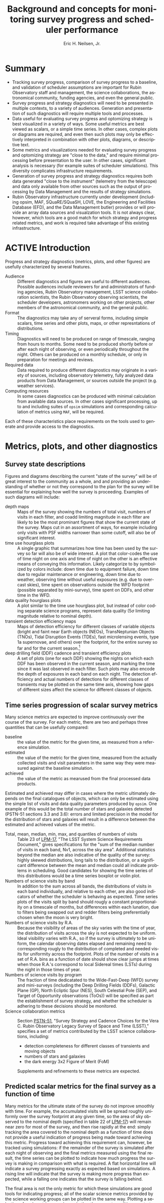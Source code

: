 #+TITLE:     Background and concepts for monitoring survey progress and scheduler performance
#+AUTHOR:    Eric H. Neilsen, Jr.
#+EMAIL:     neilsen@fnal.gov
#+LANGUAGE:  en
#+OPTIONS:   H:2 toc:nil num:2 \n:nil @:t ::t |:t ^:t *:t TeX:t LaTeX:t
#+EXPORT_EXCLUDE_TAGS: noexport
#+TODO: TODO(t) ACTIVE(a) PAUSED(p) WAITING(w) | MAYBE(m) LATER(l) DONE(d) ABANDONED(b)

* Instructions                                                     :noexport:
To export so that it will be processed by the LSST Latex makefile:

In org-mode:
C-c C-e to get the Export Dispatecher buffer
then C-b to configue it to export just the content,
and not create its own latex preamble (class declaration, etc.)
then l l (two lower-case "L"s) to export the result to body_text.tex

* Summary
 - Tracking survey progress, comparison of survey progress to a baseline, and validation of scheduler assumptions are important for Rubin Observatory staff and management, the science collaborations, the astronomical community, funding agencies, and even the general public.
 - Survey progress and strategy diagnostics will need to be presented in multiple contexts, to a variety of audiences. Generation and presentation of such diagnostics will require multiple tools and processes.
 - Data useful for evaluating survey progress and optomizing strategy is best visualized in a variety of ways. Some useful metrics are best viewed as scalars, or a simple time series. In other cases, complex plots or diagrams are required, and even then such plots may only be effectively interpreted in combination with other plots, diagrams, or descriptive text.
 - Some metrics and visualizations needed for evaluating survey progress and optomizing strategy are "close to the data," and require minimal processing before presentation to the user. In other cases, significant analysis is necessary (for example suites of scheduler simulations). This diversity complicates infrastructure requirements.
 - Generation of survey progress and strategy diagnostics requires both data generated "close to the instrument" (telemetry from the telescope) and data only available from other sources such as the output of processing by Data Management and the results of strategy simulations.
 - Rubin Observatory infrastructure currently under development (including opsim, MAF, SQuaRE/SQuaSH, LOVE, the Engineering and Facilities Database (EFD), and the Data Management butler) provides or will provide an array data sources and visualzation tools. It is not always clear, however, which tools are a good match for which strategy and progress related metrics, and work is required take advantage of this existing infrastructure.
* ACTIVE Introduction

Progress and strategy diagnostics (metrics, plots, and other figures) are usefully characterized by several features.

 - Audience :: Different diagnostics and figures are useful to different audiences. Possible audiences include reviewers for and administrators of funding agencies, Rubin Observatory management, LSST science collaboration scientists, the Rubin Observatory observing scientists, the scheduler developers, astronomers working on other projects, other members of the astronomical community, and the general public. 
 - Format :: The diagnostics may take any of serveral forms, including simple scalars, time series and other plots, maps, or other represntations of distributions. 
 - Timing :: Diagnostics will need to be produced on range of timescale, ranging from hours to months. Some need to be produced shortly before or after each night of observing, or even periodically throughout the night. Others can be produced on a monthly schedule, or only in preparation for meetings and reviews.
 - Required data :: Data required to produce different diagnostics may originate in a variety of sources, including observatory telemetry, fully analyzed data products from Data Management, or sources outside the project (e.g. weather services).
 - Computing resources :: In some cases diagnostics can be produced with minimal calculation from available data sources. In other cases significant processing, up to and including suites of =opsim= simulations and corresponding calculation of metrics using =MAF=, will be required.

Each of these characteristics place requirements on the tools used to generate and provide access to the diagnostics.

* Metrics, plots, and other diagnostics
** Survey state descriptions
Figures and diagrams describing the current "state of the survey" will be of great interest to the community as a whole, and and providing an understanding of whether or not they correspond to the plan for the survey will be essential for explaining how well the survey is proceeding.
Examples of such diagrams will include:

 - depth maps :: Maps of the survey showing the numbers of total visit, numbers of visits in each filter, and coadd limiting magnitude in each filter are likely to be the most prominant figures that show the current state of the survey. Maps cut in an assortment of ways, for example including only visits with PSF widths narrower than some cutoff, will also be of significant interest.
 - time use hourglass plots :: A single graphic that summarizes how time has been used by the survey so far will also be of wide interest. A plot that color-codes the use of time night on one axis and time of night on the other is an effective means of conveying this information. Likely categorize to by symbolized by colors include: down time due to equipment failure, down time due to regular maintenance or engineering, down time due to weather, observing time without useful exposures (e.g. due to overcast skies), time spent on observations outside the WFD footprint (possible separated by mini-survey), time spent on DDFs, and other time in the WFD.
 - data quality hourglass plots :: A plot similar to the time use hourglass plot, but instead of color coding separate science programs, represent data quality ($5\sigma$ limiting magnitude relative to nominal depth).
 - transient detection efficiency maps :: Maps of detection efficiency for different classes of variable objects (bright and faint near Earth objects (NEOs), TransNeptunian Objects (TNOs), Tidal Disruption Events (TDEs), fast microlensing events, type 1a supernovae, and others) over the footprint, for the entire survey so far and for the current season.[fn:: Gaps between seasons may be defined to be gaps between visits than include the date on which the sun has the same R.A. as the point on the sky.]
 - deep drilling field (DDF) cadence and transient efficiency plots :: A set of plots (one for each DDF) showing the nights on which each DDF has been observed in the current season, and marking the time since it was last observed in each filter. Such plots may also encode the depth of exposures in each band on each night. The detection efficiency and actual numbers of detections for different classes of transients may be plotted on the same time axis, showing how gaps of different sizes affect the science for different classes of objects.

** Time series progression of scalar survey metrics
Many science metrics are expected to improve continuously over the course of the survey.
For each metric, there are two and perhaps three quantities that can be usefully compared:
 - baseline :: the value of the metric for the given time, as measured from a reference simulation.
 - estimated :: the value of the metric for the given time, measured from the actually collected visits and visit parameters in the same way they were measured against the baseline simulation.
 - achieved :: the value of the metric as mearused from the final processed data products.

Estimated and achieved may differ in cases where the metric ultimately depends on the final catalogues of objects, which can only be estimated using the simple list of visits and data quality parameters produced by =opsim=.
One example of this would be the total number of stars and galaxies detected (PSTN-51 sections 3.3 and 3.6): errors and limited precision in the model for the distribution of stars and galaxies will result in a difference between the estimated and achieved values of the metric.

 - Total, mean, median, min, max, and quantiles of numbers of visits :: Table 23 of [[http://ls.st/lpm-17][LPM-17]], "The LSST System Science Requirements Document," gives specifications for the "sum of the median number of visits in each band, Nv1, across the sky area". Additional statistics beyond the median are also indicative of the quality of the survey: highly skewed distributions, long tails to the distribution, or a significant difference between the mean and median could all indicate problems in scheduling. Good candidates for showing the time series of this distributions would be a time series boxplot or violin plot.
 - Numbers of science visits by band :: In addition to the sum across all bands, the distributions of visits in each band individually, and relative to each other, are also good indicators of whether the scheduler is behaving as expected. Time series plots of the visits split by band should rougly a constant proportionality on a timescale of months, but differences within each lunation, due to filters being swapped out and redder filters being preferentially chosen when the moon is very bright. 
 - Numbers of science visits by R.A. :: Because the visibility of areas of the sky varies with the time of year, the distribution of visits across the sky is not expected to be uniform. Ideal visibility varies with R.A., so if the survey is ultimately to be uniform, the calendar observing dates elapsed and remaining need to corresponding rougly to the distribution of completed and needed visits for uniformity across the footprint. Plots of the number of visits in a set of R.A. bins as a function of date should show clear jumps at times when those R.A.'s correspond to local Sidereal times (LSTs) during the night in those times of year.
 - Numbers of science visits by program :: The fraction of time dedicatated to the Wide-Fast-Deep (WFD) survey and mini-surveys (including the Deep Drilling Fields (DDFs), Galactic Plane (GP), North Ecliptic Spur (NES), South Celestial Pole (SEP), and Target of Opportunity observations (ToOs)) will be specified as part the establishment of survey strategy, and whether the scheduler is adhering to these decisions should be monitored.
 - Science collaboration metrics :: Section [[https://ls.st/pstn-051][PSTN-51]], "Survey Strategy and Cadence Choices for the Vera C. Rubin Observatory Legacy Survey of Space and Time (LSST)," specifies a set of metrics contributed by the LSST science collaborations, including:
   + detection completeness for different classes of transients and moving objects
   + numbers of stars and galaxies
   + the dark energy 3x2 Figure of Merit (FoM)
   Supplements and refinements to these metrics are expected.

** Predicted scalar metrics for the final survey as a function of time
Many metrics for the ultimate state of the survey do not improve smoothly with time.
For example, the accumulated visits will be spread roughly uniformly over the survey footprint at any given time, so the area of sky observed to the nominal depth (specified in table 22 of [[http://ls.st/lpm-17][LPM-17]]) will remain near zero for most of the survey, and then rise rapidly at the end: simply tracking the area covered to the nominal depth as a function of time does not provide a useful indication of progress being made toward achieving this metric.
Progress toward achieving this requirement can, however, be tracked using simulations: if the remainder of the survey is simulated after each night of observing and the final metrics measured using the final result, the time series can be plotted to indicate how much progress the survey is making in comparison with what is required.
A flat horizontal line will indicate a survey progressing exactly as expected based on simulations.
A rising line will indicate that the survey is making more progress than expected, while a falling one indicates that the survey is falling behind.

The final area is not the only metric for which these simulations are good tools for indicating progress; all of the scalar science metrics provided by the science working groups can be plotted in the same way. Plotting a selection of such metrics can show whether the current conditions or startegy are favoring some science goals over others in unexpected ways.
The list of metrics tracked this way should be the same as that in section [[*Time series progression of scalar survey metrics]].

** Nightly scheduler behaviour diagnostics
A number of plots and metrics will be needed to provide useful diagnostic information that can either help explain or predict the scheduler's behaviour, or identify potential problems in it.

These metrics can be usefully tracked at two times:
 - start of night :: At least one =opsim= simulation should be run for the night before each night of observing. Nightly scheduler behaviour diagnostics should be calculated for these simulations, giving and indication of what is expected for the night, and providing advanced warning for any unexpected or anamolous behaviour. Nights of observing do not always proceed according to plan: slight differences in the start time or overhead between exposures may cause the predicted and actual schedule to diverge, and closures due to poor weather or equipment failure may create greater disruption. A handful of simulations with random offsets in start times and overheads between exposures can indicate the range of possibilities.[fn:: If the scheduler is modified to respond to observing conditions, then a handful of weather conditions will need to be simulated as well.]
 - end of night :: Nightly scheduler diagnostics should be calculated for each night shortly after the completion of observing. These diagnostics will alert the project to any scheduler problems or misbehaviour during the night, and help explain the scheduler's behaviour when it was not intuitive.

Examples of such diagnostics include:

 - Feature maps :: Modern version of =opsim= select visits (or sets of visits grouped into "blobs") based on "features" that are functions of location on the sky: the slew time to reach the location on the sky, the expected depth of exposures to be taken there, and the progress made so far on that portion of the sky. A weighted mean of these features determines the selection of the next visit or set of visits. Examination of maps of these visits and the resultant final reward function is therefore fundamental to understanding the scheduler's behaviour. The presentation of the feature maps is complicated by the variablity with time and dependence on current pointing. Two candidate formats may be useful:
   + animation :: a movie of the map over the night will provide the most detail, but can be difficult to navigate.
   + maximum feature values :: maps of the maximum value each point on the sky takes over the course of the night will be a useful indicator of how likely the scheduler is to schedule visits in these areas at some point in the night.
 - Full table of scheduled visits :: To support coordination between Rubin Observatory and other projects, [[https://ls.st/lse-61][LST-61]]/DMS-REQ-0353 requires that "A service shall be provided to publish to the community the next visit location and the predicted visit schedule provided by the OCS. This service shall consist of both a web page for human inspection and a web API to allow automated tools to respond promptly." Such a table (in both forms) will be useful not only to external projects, but also to the observing scientists for understanding what to expect from the upcomming night, and for the scheduling team to catch potential issues with the scheduler.
 - Pointing movie :: A movie of the pointings of the telescope over the course of the night will be one of the fastest ways to convey an understanding of what the scheduler will do (before the night) or did (after it). Superposition of the pointings over the feature map.
 - Global observing efficiency :: The ratio of the total science exposure time to the available time (measured using morning and evening twilight as references) provides a good, gross indicator of whether the scheduler is scheduling visits efficiently (minimizing overhead time).
 - Gap distribution :: A histogram of the gaps in time between successive visits can indicate where inefficiencies in observing come from.
 - Table of long gaps :: Long gaps between exposures indicated either problems or inefficiencies. A short table of unusually long gaps between pairs of exposure with possible indicators of explanations (e.g. the slew angle between exposures, or whether there was a filter change) can call attention to this lost time for evaluation by a human.
 - H.A. distribution :: The distribution of hour angles for scheduled exposures indicates whether the scheduler is maximizing data quality.
 - DDF cadence plots :: The DDF cadence plots described in section [[*Survey state descriptions]] will also be important for understanding whether a DDF should be (or should have been) observed on a given night.
 - Fraction of time in blobs :: The "blob" scheduler is intended to be the workhorse scheduler for the WFD, and if an unexpectedly large number of exposures are being scheduled by the geedy scheduler, it may indicate a problem.

** Validation of the site and telescope model
=opsim= simulations rely on several models for the characteristics of the site and the performance of the instrument.
Deviations from the models can have significant consequences for the accuracy of the simulations.
Comparisons between the modeled and achieved characteristics of the site and instrument will be important not only for understanding deviations between simulated and achieved performance, but also for improving simulations and making corresponding refinements to survey strategy.

For each modeled feature, there are at least two plots are of interest: one plots the measured values against the value calculated by the =opsim= model; and the other that tracks the distribution of residuals over time (for example a box or violin plot).
In some cases, additional plots may also be important.

Examples of modeled characteristics include:
 - slew time :: In addition to simple compaing the modeled to achieved slew time, residuals between the two can be shown as a function of horizon coordinates and rotator angle.
 - filter change time :: Nominally 90 seconds plus up to 30 seconds to put the camera into the necessary position.
 - shutter time :: Nominally 1 second of overhead per visit.
 - readout time :: Nominally 2 seconds, in parallel with any slew time.
 - total overhead between successive exposures :: In principle the total overhead can be calculated by combining each source of overhead, but measurements of the total time from one exposure to the next (the start of of one visit to the start time of the next) will be an important diagnositic for discovering if the different values combine as expected, and if there are additional sources of overhead that have not been accounted for.
 - sky brightness :: The sky brightness as a function of airmass, sun and moon location and phase, filter, and other factors. Plots that show residuals with respect to horizon coordinates may also be useful for indicating limitations in the model due to light polution, which is not currently included in the model.
 - atmospheric seeing :: =opsim='s simulation is based on achived data from the Gemini South DIMM. A comparison of the Gemini South and Rubin Observatory DIMM measurements will provide a diagnostic for resultanting limitations. 
 - final delivered PSF width :: The final delivered PSF width is a function of the atmospheric seeing, filter, airmass, the turbulance outer scale, dome seeing, and other instrumental contributions. In some cases, the value used by the =opsim= model is highly uncertain (e.g. the turbulence outer scale). Other contributers (for example the effect of the strength and direction relative to the telescope pointing on the dome seeing) are not currently modeled at all.
 - extinction and lost time due to clouds :: The modules used for strategy simulation by =opsim= are based on historical cloud data recorded by humans at the nearby Cerro Tololo Inter-American Observatory. The correspondence between these estimates and actual time lost is highly uncertain. 
 - time lost due to engineering activities and equipment failures ::
 - achieved depth :: The expected $5 \sigma$ limiting magnitude for point source detections in each visit is one of the basic "features" used by the scheduler, and is affected by a variety of factors. Comparisons between estimated and achieved depth are therefore of fundamental importance. 

While some of these characteristics are functions of others, independent measurement of each will be important for verifying that the relations are those that are expected, and that there are no significant unaccounted for contributions.

In many cases, these characteristics will be tracked as part of telescope operations, independent of direct strategy considerations.
However, tracking and maintaining survey strategy requires presentation in a way that supports easy comparison to and updating of the =opsim= models.
Either the tracking and monitoring being done for other systems should include the necessary comparisons to the =opsim= models, or separate variations should be generated for the strategy team.

** Disruption consequence analysis
The project will need to be able to quantify the consequences of departures from the final baseline strategy, both in advance and in retrospect. 
Possible causes of disruptions include "target of opportunity" observing and unexpected engineering downtime. 
It both cases, the consequences will not always be immediately obvious.
For example, a set of target of opportunity exposures will not necessarily result in complete loss of time for the WFD or other programs, because exposures scheduled for the ToO will often contribute to the FWD themselves. 
To quantify the effects of such disruptions, achieved metrics need to be compared to what they would have been without the disruptions.
This comparison requires additional simulations.
By comparing metrics derived from simulations in which the discruption never takes place with ones in which they did, both the immediate and long term effects of the disruption can be quantified.
The details of what simulations are needed for the comparison depend on whether the disruption being analyzed is one that has already occurred, or one which is under consideration or expected.
When evaluating possible future disruptions, the simulations for comparison are both simulations from the current time to the completion of the survey, differing only by whether or not the disruption occurs.
When evaluating the effects of a past disruption, the reference simulation (the one without the disruption) must begin in the past, before the disruption, and be run with the same environmental parameters (e.g. clouds and seeing) as actually achieved.
That way, the consequences of the disruption itself can be evaluated independentely of deviations between the simulated and actual survey.

In both cases, short and long term differences are of interest.
Two disruptions may have similar short-term effects on metrics, but some disruptions will be easier for the automatic scheduler to automatically recover from with future observations than others.
The time and degree to which it will be possible to recover from the disruption will sometimes be important information.

* Tools, reports, and their users
** Introduction
The Rubin Observatory project and staff performing LSST will require survey progress and status diagnostics, including a variety of metrics and plots.
Some of these will be needed by the staff themselves, providing the data needed to prevent and diagnose problems, identify potential imporvements, and evaluate suggestions for changes.
In addition, such plots and metrics will also be needed for reports to the astronomical community and funding agencies, and even may be useful in engaging the general public.

The infrastructure suitable for producing such plots and metrics depend of several factors, including the audience expected to make use of them and the frequency with which they need to be produced.
Full automation of the production of plots and metrics will be most important when they need to be produced frequently, on a nightly or monthly basis.
When their audience includes non-experts, either full automation or simple production on demand will save effort.
Plots that are used primarily for debugging or exploration of specific issues may not require the same level of automation or simplicty of interface, but tools for reproduction of previous example of such diagnostics can be important for avoiding duplication of effort.

These plots and metrics can be produced and presented in any of several ways:

 - Interactive tools :: When developing and debugging the software, hardware, and human procedures that produce the survey, experts working on the project require flexible tools to obtain and explore the relevant data. Planning and prediction of the consequences of events and choices will often benefit creation of simulations. Examples of such sets of tools (e.g. =opsim= and =MAF=) have been developed as part of project construction, and will continue to perform an important role in operations. General tools designed for monitoring other aspects of the survey (e.g. the health of the instrument or the status of data processing) will also have important roles to play. 
 - Information dashboards :: Some plots and metrics will routine production and monitoring, often by those who are not expert users of the interactive tools like =MAF=. Even for those who do have the expertise, automation of the production of routine plots and metrics will save significant effort. Infrastructure that generates needed plots and metrics and presents them in a simple way (e.g. an automatically update web page, or small collection of web pages) will therefore be important. This infrastructure will require many of the same software components used by the interactive tools, plus some automation and presetation elements. 
 - Reports :: The project will need to produce reports covering survey status and progress, whether in the form of documents and presentations. Many of the plots and metrics displayed in an information dashboard will be important elements in these reports. 

The intended audience and the frequency of reporting are both important feature to consider in determining how any given metric or plot is to be generated.
Possible audiences include the funding agencies, Rubin Observatory management, LSST science collaboration scientists, the Observatory Science team (including the Observatory Scientist), the Observing Specialists, the Observatory Support Scientists, the Scheduler Scientists, astronomers working on other projects, other members of the astronomical community, and the general public. 
Plots and metrics may be generated on regular schedules (nightly, monthly, or quarterly), or as occasions demand.

The LSST system and data management requirements ([[https://ls.st/lse-29][LSE-29]] and [[https://ls.st/lse-61][LSE-61]]) and observatory systems specifications ([[https://ls.st/lse-30][LSE-30]]) include requirements on several reports and reporting tools. The roles and activities in the [[https://docushare.lsst.org/docushare/dsweb/Get/Document-36797/Rubin%20Observatory%20Operations%20Plan%20April%202020.pdf][Rubin Observatory Operations Plan]] imply additional reports, and imply additional requirements on those already described.

** Night Plan

Potential problems related to strategy or scheduling should be found and resolved before each night of observing, of possible, and the observing specialists on shift during the night need to be briefed and provided with a written plan describing any unusual activities or modes of operation, what they should expect of the scheduler, what behaviour they should consider anomalous, and how they should react to anomalous behaviour.
The [[https://docushare.lsst.org/docushare/dsweb/Get/Document-36797/Rubin%20Observatory%20Operations%20Plan%20April%202020.pdf][Rubin Observatory Operations Plan]] gives responsibility for reviewing and supervising scheduler behaviour to the Observatory Scientist and the Observatory Support Scientists, but specific procedures for this review and the briefing of the observing specialists are not yet developed.
Under any plan it would be worthwhile to automate the generation of the necessary scheduler simulations and diagnostics (listed in section [[*Nightly scheduler behaviour diagnostics]]) for review and inclusion in briefing for the observing specialists and a plan for the night.

In operations rehearsals (summarized in [[https://dmtn-119.lsst.io][DMTN-119]] and [[https://dmtn-159.lsst.io/][DMTN-159]]), each night was planned in a daily meeting which included the current status and plans for the next night.
Among the "lessons learned" described in DMTN-119 was the need for a good note-taking during the daily meeting, with status report elements filled in prior to the meeting itself. 
The minutes of this meeting can then become a plan for the night.
Infrastructure to automate the creation of these report elements could either present them using a dashboard-like interface and be incorporated into the minutes, or create a template night plan directly, then supplemented during the meeting.[fn:: This process is similar to that used for observing for the Dark Energy Survey (DES).]

Automation in support of the night plan should include:
 - Automatic creation of one or more scheduler simulations.[fn:: A side-effect of the creation of scheduler simulations completed in the afternoon is the creation of one or more candidate schedules. If these are produced in format that can be uploaded to the OCS, they can serve as a back-up to the scheduler in the unlikely event of a catastrophic failure of the scheduler during the night.]
 - Automatic creation of the diagnostics listed in section [[*Nightly scheduler behaviour diagnostics]], based on the simulations.
 - Presentation of the diagnostics a dashboard, automatically generated static report, or as part of a template observing plan for the night.

** Published upcomming schedule
To support coordination between LSST observing and that of other projects, including schedling of simultaneous or nearly simultaneous exposures the same areas of sky, the requirments specify that Rubin Observatory publish the observing schedule in advance.

One requirement that specifies the advanced schedule is [[https://ls.st/lse-61][LST-61]]/DMS-REQ-0353, "Publishing predicted visit schedule":
#+begin_quote
Specification: A service shall be provided to publish to the community the next visit location and the predicted visit schedule provided by the OCS. This service shall consist of both a web page for human inspection and a web API to allow automated tools to respond promptly.

Discussion: The next visit and advanced schedule do not need to be published using the same service or protocol.
#+end_quote
another is [[https://ls.st/lse-30][LSE-30]]/OSS-REQ-0378, "Advanced Publishing of Scheduler Sequence":
#+begin_quote
The scheduling of the observing sequence lasting at least =schedSeqDuration= shall be published in advance of each observing visit.
#+end_quote

These requirments imply the infrastructure necessary for:
 - Automatic creation of scheduler simulations. The initial simulation for the night may be the same one as that described in section [[*Night Plan]], but additional simulations throughout the night will also be required. 
 - A service to publish the predicted schedule through a web API.
 - A service te publish the predicted schedule on a web page suitable for human inspection. 

The overlap between these requiremnts and those for the creation of a night plan suggests that the same tool be used for both uses. 
Support for this use case imposes several additional requirements not present for the night plan:
 - The published schedule and diagnostics must be available to the public, not just the project staff.
 - Update schedules need to be published as necessary though the night, not just at the start of the each night.
 - A web API suitable for support of automated tools must be supplied.

** Night reports
Night reports (or nights summaries) are in important feature common to most astronomical facilities, and basic plots and metrics indicating survey progress are important elements for such reports in large surveys such as LSST.
Several Rubin Observatory requirements require specify different aspects of the content and creation of night reports, including LSE-30/OSS-REQ-0131, LSE-30/OSS-REQ-0406, LSE-61/DMS-REQ-0096, and LSE-61/DMS-REQ-0097. Section 1.4 of LST-490, the "Observatory Electronics Logging Working Group Report," acknowledges the need for infrastructure to support the creation of this report.
The specifications require that the report summarize "per system performance and behavior," but do not specify what is to be reported in great detail.
This report is a natural home for the nightly scheduler behaviour diagnostics (described in section [[*Nightly scheduler behaviour diagnostics]]), when applied to actual (as opposed to simulated) scheduled nights.
Furthermore, some elements of the survey state description (section [[*Survey state descriptions]]) will be of broad enough interest that updates to them may be usefully included after each night.

In addition to the diagnostics directly related to scheduling, several of the data quality indicators that will be reported in the night report (following LSE-61/DMS-REQ-0097) to monitor the health of other subsystems are close to those needed for validation of the scheduler's site and telescope model (section [[*Validation of the site and telescope model]]). If these elements are produced with the needs of the scheduler scientists in mind, these same plots may fill both needs.

So, to support scheduler and survey progress monitoring, the night report should include:
 - Comparisons of system characteristics (slew time, filter change time, depth, sky brightness, etc.) with models used by the scheduler simulator (some subset of the diagnostics listed in section [[*Validation of the site and telescope model]]).
 - Nightly scheduler behaviour diagnostics (most or all diagnostics listed in section [[*Nightly scheduler behaviour diagnostics]]). 
 - Updated diagnostics for the survey state (a selection of the diagnostics listed in section [[*Survey state descriptions]]).

*** Notes                                                          :noexport:
**** [[https://ls.st/lse-30][LSE-30]]/OSS-REQ-0131 Nightly Summary Products
 #+begin_quote
 The Level 1 Data Products shall include a variety of reports, generated every night, that summarize the scientific quality of the Level 1 data (SDQA metrics), and the associated Observatory performance and performance of the Data Management subsystem.
 #+end_quote
**** [[https://ls.st/lse-30][LSE-30]]/OSS-REQ-0406 Subsystem Nightly Reporting
 #+begin_quote
 The LSST principal subsystems shall produce a searchable -interactive nightly report(s), from information in the EFD, summarizing per subsystem performance and behavior over a user defined period of time (e.g. the previous 24 hours).
 #+end_quote
**** [[https://ls.st/lse-61][LSE-61]]/DMS-REQ-0096 Generate Data Quality Report Within Specified Time
 #+begin_quote
 The DMS shall generate a nightly Data Quality Report within time dqReportComplTime in both human-readable and machine-readable forms.
 #+end_quote
**** [[https://ls.st/lse-61][LSE-61]]/DMS-REQ-0097 Level 1 Data Quality Report Definition
 #+begin_quote
 The DMS shall produce a Level 1 Data Quality Report that contains indicators of data quality that result from running the DMS pipelines, including at least: Photometric zero point vs. time for each utilized filter; Sky brightness vs. time for each utilized filter; seeing vs. time for each utilized filter; PSF parameters vs. time for each utilized filter; detection efficiency for point sources vs. mag for each utilized filter.
 #+end_quote
**** [[https://ls.st/lse-61][LSE-61]]/DMS-REQ-0099 Level 1 Performance Report Definition
 #+begin_quote
 The DMS shall produce a Level 1 Performance Report that provides indicators of how the DMS has performed in processing the night's observations, including at least: number of observations successfully processed through each pipeline; number of observations for each pipeline that had recoverable failures (with a record of the failure type and recovery mechanism); number of observations for each pipeline that had unrecoverable failures; number of observations archived at each DMS Facility; number of observations satisfying the science criteria for each active science program.
 #+end_quote

** ACTIVE Tools for performance evaluation and analysis
The Observatory Scientist, Observatory Support Scientists, and the Survey Scheduling team will need to routinely monitor survey progress and assumptions at a more detailed level than supported by the night log alone.
This monitoring will require routine monitoring of most or all diagnostics listed in section [[*Metrics, plots, and other diagnostics]]. 
Such routine monitoring if the full set of these plots were generated automatically after every night of observing. 

*** Notes                                                          :noexport:

The [[https://docushare.lsst.org/docushare/dsweb/Get/Document-36797/Rubin%20Observatory%20Operations%20Plan%20April%202020.pdf][Rubin Observatory Operations Plan]] gives responsibility for 


In addition to reports, tools for monitoring performance ("dashboards") and interactive analysis are needed.
Some of the views of the data required will consist of simple values directly connected to data generated by the instrumentation of the observatory itself ("telemetry").
Such requirments include [[https://ls.st/lse-30][LSE-30]]/OSS-REQ-0067, "Performance & Trend Analysis Toolkit":
#+begin_quote
The LSST system shall provide a common tool kit for conducting performance analysis, including trending, on the telemetry captured in the Engineering & Facility Database.
#+end_quote
and  [[https://ls.st/lse-29][LSE-29]]/LSR-REQ-0071 "Scientific Oversight During Data Collection":
#+BEGIN_QUOTE
Requirement: The LSST Observatory shall be developed to allow an
observing scientist to have oversight of the Data Collection
process. This interaction shall be enabled either locally on the
summit or at remote locations. The data provided shall include all
observing condition data, telemetry data to assess telescope
conditions, and science data quality metrics for evaluation of the
data collection process.

Discussion: The objective of this requirement is to enable the
observing scientist to be involved directly in the observing
process. Under normal circumstances the observing scientist will not
intervene in the autonomous operations (LSR-REQ-0072), but should be
allowed to override if anomalous behavior occurs.
#+END_QUOTE

In other cases, the it is clear that tools that are limited to simple examinition of telemetry will not be sufficient.
For example, [[https://ls.st/lse-29][LSE-29]]/LSR-REQ-0066, "Survey performance evaluation":
#+BEGIN_QUOTE
The Project shall create the necessary survey performance evaluation
tools to predict the final results of the ten year survey based on the
actual survey completed to date, assess the impacts of survey strategy
changes resulting from changes in scientific priorities, and support
the planning of the survey on a variety of time scales, from nightly
through the entire 10 year duration.
#+END_QUOTE
and [[https://ls.st/lse-29][LSE-29]]/LSR-REQ-0070, "Science Priorities and Survey Monitoring":
#+BEGIN_QUOTE
The LSST project shall monitor the scientific and technical progress
of the survey, communicate with the scientific user community and
establish survey priorities, and adjust the survey design as needed to
accomplish its goals given these priorities and achieved performance.
#+END_QUOTE
recognize the need for tools that support generation and analysis of higher level diagnostics.

Numerous additional requirements recognize needs for monitoring and reporting, and most of them are of significant relevance to survey progress and strategy. These include:
 - [[https://ls.st/lse-30][LSE-30]]/OSS-REQ-0056 System Monitoring & Diagnostics
 - [[https://ls.st/lse-30][LSE-30]]/OSS-REQ-0063 System Monitoring & Diagnostics Subsystem Metadata for Science Analysis
 - [[https://ls.st/lse-30][LSE-30]]/OSS-REQ-0068 Summit Environment Monitoring
 - [[https://ls.st/lse-30][LSE-30]]/OSS-REQ-0072 Weather and Meteorological Monitoring 
 - [[https://ls.st/lse-30][LSE-30]]/OSS-REQ-0078 Maintenance Reporting
 - [[https://ls.st/lse-30][LSE-30]]/OSS-REQ-0079 Maintenance Tracking and Analysis

TODO discuss separation of telemetry and other metrics that need tools for exploration, and correspondance to LOVE and SQuaRE/SQuaSH, and implications for survey progress monitoring tool development.

** Periodic progress reports and performance reviews
The observatory staff and scheduling team will need to report progress and strategic concerns to management, funding agencies, and the community as a whole. Requirements for the existence of such reports are present in multiple plans and requirements documents. Some examples include [[https://ls.st/lse-29][LSE-29]]/LSR-REQ-0065, "Survey performance reviews," which states:
#+BEGIN_QUOTE
The Observatory shall have the ability to provide periodic status reports on the progress of the survey to allow both operations staff and the community to assess the survey progress.
#+END_QUOTE
and [[https://ls.st/lse-30][LSE-30]]/OSS-REQ-0033, "Survey Planning and performance monitoring", calls out the need for reporting to the community at large:
#+begin_quote
The LSST shall provide the tools and administrative processes necessary to monitor the progress of the ongoing survey, provide reports on the progress of the survey, respond to feedback from the science community, and evaluate the impact of changing science priorities over the 10 year survey lifetime.

Discussion: It is expected that the performance of this task will require the use of detailed survey simulations in order to evaluate scheduling alternatives and optimize the future performance of the survey.
#+end_quote

The [[https://docushare.lsst.org/docushare/dsweb/Get/Document-36797/Rubin%20Observatory%20Operations%20Plan%20April%202020.pdf][Rubin Observatory Operations Plan]] gives responsibility for producing a quarterly report to the Observatory Support Scientist:
#+begin_quote
Responsible for producing a quarterly report on the scheduled/expected observations versus the performed observations. This analysis includes monitoring the assumptions used by the scheduler including slew times, shutter open/close times, readout times etc. 
#+end_quote

Multiple such reports will be made on different schedulers, customized for different audiences.
All of these reports may draw from any of the report elements descibed in section [[*Metrics, plots, and other diagnostics]], but it is unlikely that any single report will require every element.
While the generation of individual elements will benefit from automation, the compilation and construction of such reports will require human attention and customization to each audience.

** ABANDONED Weekly and monthly progress reports                   :noexport:
Among other duties, the "LSST Operations Plan" (LPM-73) specifies (section 8.3.3) that staff in Chile has the following telescope scheduling related duties:
 - Tracking survey progress relative to the science requirements.
 - Optimizing the scheduled observations.
 - Balancing the observing schedule between survey operations, diagnostic activities, and
calibration.
Furthermore, that the staff in Chile
#+begin_quote
Use the Operations Simulator toolbox to measure progress against the survey plan. A written monthly progress report will be provided to Headquarters, and weekly updates will be tracked in Chile. Adjustments to the short term observing plan (choice of filters, relative priority of science programs, etc.) will be made in Chile. 
#+end_quote
*** Notes                                                          :noexport:
**** [[https://ls.st/lpm-73][LPM-73]]: LSST Operations Plan 
 section 8.3.3
 #+begin_quote
  - Tracking survey progress relative to the science requirements.
  - Optimizing the scheduled observations.
  - Balancing the observing schedule between survey operations, diagnostic activities, and calibration.
 #+end_quote

 #+begin_quote
 Use the Operations Simulator toolbox to measure progress against the
 survey plan. A written monthly progress report will be provided to
 Headquarters, and weekly updates will be tracked in Chile.
 Adjustments to the short term observing plan (choice of filters,
 relative priority of science programs, etc.)  will be made in Chile.
 If major changes to observing strategy appear to be required,
 Headquarters will ask the PST for recommendations.
 #+end_quote

** ABANDONED Periodic performance reviews                          :noexport:
The observatory staff and scheduling team will need to report progress and strategic concerns to management, funding agencies, and the community as a whole.
These review may take the form of presentations (for example at the yearly Project and Community Workshop (PCW)) or written reports.
Current requirements as written acknoweldge the need for such reports, but do not significantly constrain their contents. 
[[https://ls.st/lse-29][LSE-29]]/LSR-REQ-0065, "Survey performance reviews," states:
#+BEGIN_QUOTE
The Observatory shall have the ability to provide periodic status
reports on the progress of the survey to allow both operations staff
and the community to assess the survey progress.
#+END_QUOTE
[[https://ls.st/lse-30][LSE-30]]/OSS-REQ-0314, "Subsystem Performance Reporting", emphasizes the importance of comparison with baselines:
#+begin_quote
The LSST Observatory over the course of the 10-year survey shall monitor its performance with respect to its established baseline and report variances exceeding established thresholds.
#+end_quote
[[https://ls.st/lse-30][LSE-30]]/OSS-REQ-0033, "Survey Planning and performance monitoring", calls out the need for reporting to the community at large:
#+begin_quote
The LSST shall provide the tools and administrative processes
necessary to monitor the progress of the ongoing survey, provide
reports on the progress of the survey, respond to feedback from the
science community, and evaluate the impact of changing science
priorities over the 10 year survey lifetime.

Discussion: It is expected that the performance of this task will
require the use of detailed survey simulations in order to evaluate
scheduling alternatives and optimize the future performance of the
survey.
#+end_quote

The reasonable contents of the reports will depend both on the venue and the state of the survey itself, and the reports themselves will require significant explanatory text and analysis: these reports are not a reasonable candidate for full automation.
However, many of the metrics and plots that will be contained in such reports are, and furthermore will usually be those already generated for Night reports (section [[*Night reports]]), weekly and monthly progress reports (section [[*Weekly and monthly progress reports]]), or generated by dashboards or using interactive debugging tools.

** TODO Nightly interactive information                            :noexport:
 - https://ls.st/lse-490 section 1.3
** Interfaces for education and public outreach
While many survey progress metrics and visualizations are only likely to be of interest to experts, several will be intuitive, and may be good candidates for engaging the general public, as per [[https://ls.st/lse-29][LSE-29]]/LSR-REQ-0113, "EPO Products, Tools, and Interfaces"
#+begin_quote
LSST EPO shall provide access to LSST data through tools, interfaces,
and learning experiences that are designedto engage communities with
different levels of knowledge, experience and skills.
#+end_quote
Good candidates for presentation to the public are movies of numbers of exposures generated, and plots numbers of galaxies (or other objects) detected as a function of time.

*** [[https://ls.st/lse-29][LSE-29]]/LSR-REQ-0116 EPO Fully Integrated                       :noexport:
* Infrastructure needs
** TODO Data collection
*** Retrieving data from the EFD
*** Retrieving data from the DM butler
** TODO Data processing
*** Running opsim simulations
*** Running MAF metrics
** TODO Data storage?
** TODO Exploration tools
** TODO Dashboards
** TODO Report generation
* Available infrastructure
** TODO opsim
** TODO MAF
** TODO Engineering and Facilities Database (EFD)
 - [[https://ls.st/LTS-210][LTS-210: Engineering and Facility Database Design Document]]
 - [[https://sqr-034.lsst.io/][SQR-034: EFD Operations]]
 - [[https://sqr-029.lsst.io/][SQR-029: DM-EFD prototype implementation]]
** TODO DM Butler
** TODO SQuaSH/SQuaRE
*** Overview diagram
*** [[https://sqr-009.lsst.io/][SQR-009: The SQuaSH metrics dashboard]]
*** [[https://sqr-017.lsst.io][SQR-017: Validation Metrics Framework]]
*** [[https://sqr-019.lsst.io/][SQR-019: LSST Verification Framework API Demonstration]]
*** [[https://sqr-023.lsst.io/][SQR-023: Design of the notebook-based report system]]
*** [[https://sqr-026.lsst.io/][SQR-026: Periodic report generation and publication via notebook templates]] 
**** night summaries
**** [[https://nbreport.lsst.io/][nbreport]] for automated reports
*** [[https://sqr-033.lsst.io/][SQR-033: QA Strategy Working Group recommendations for SQuaSH]]
*** [[https://sqr-034.lsst.io/][SQR-034: EFD Operations]]
*** nublado for interactive analysis
*** [[https://github.com/lsst-sqre/squash][SQuaSH github]]
** TODO faro
*** Notes here from discussions with Colin Slater of [2021-02-25 Thu]
*** Turns catalogs into scalar metrics
**** faro takes processed catalogs as input
**** combines and measures things in catalog space
***** photometrec repeatability
***** astrometric repeatabaility
***** other statistics
*** Operations on metric values 
**** Packages them
**** sends them to SQuaSH's  time series database
**** keeps track of how metrics change over time
**** based on assumption of a time series of scalars, not vectors, plots or other complex data structures
*** Currently used to keep track of pipeline code's progress
*** Generic infrastructure to convert catalogs to metrics, then store them.
*** Works on time series of single scalars that can be plotted as a function of time.
*** faro feeds the time series databes that feeds SQuaSH's influx DB
*** faro is a set of pipeline tasks that run in a gen3 task execution framework
*** metrics themselves are stored in the butler
*** much of what scheduling and survey progress would need would be in the EFD
**** not clear how to get data into the DM framework.
*** What is the right database for these derived quantities.
** TODO LOVE
*** https://confluence.lsstcorp.org/pages/viewpage.action?pageId=60950797
*** https://lsst-ts.github.io/LOVE-integration-tools/html/index.html
*** [[https://lsst-ts.github.io/LOVE-integration-tools/html/modules/overview.html#love-architecture][Architecture diagram]] (section 1.2)
*** Communication consists of (from https://lsst-ts.github.io/LOVE-integration-tools/html/modules/overview.html)
**** telemetry
**** events (including "observing log events")
**** commands
**** command acknoweldgement
*** Telemetry collected of great interest to strategy and progress tracking, but usually too low level
** TODO Observatory Logging Ecosystem
*** https://ls.st/lse-490
*** https://dmtn-173.lsst.io/
* MAYBE Possible new work needed
** New plots and metrics
*** Lower level than science collaboration metrics, higher level than telemetry
** Infrastructure to run and analyze new simulations
*** Automated execution of opsim and MAF metric calculation
*** From tonight to the end of survey
*** For tonight under a variety of conditions
** Progress dashboard
*** Reference data (opsim inputs)
**** seeing model vs. achieved
**** cloud model vs. achieved
**** slew time
**** filter change time
*** Achieved progress
**** Plots and metrics generated by MAF
**** Currently achieved vs. expected metric values
**** Metric values extrapolated to end of survey
*** Maybe two? (LOVE and SQuaRE)
**** Not all metrics may be best calculated by the same infrastructure
** Report creating infrastructure
*** Night plans
*** Night reports
*** Weekly and/or monthly reports
